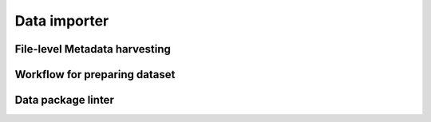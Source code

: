 Data importer
=============


File-level Metadata harvesting 
------------------------------

Workflow for preparing dataset
------------------------------

Data package linter
-------------------


